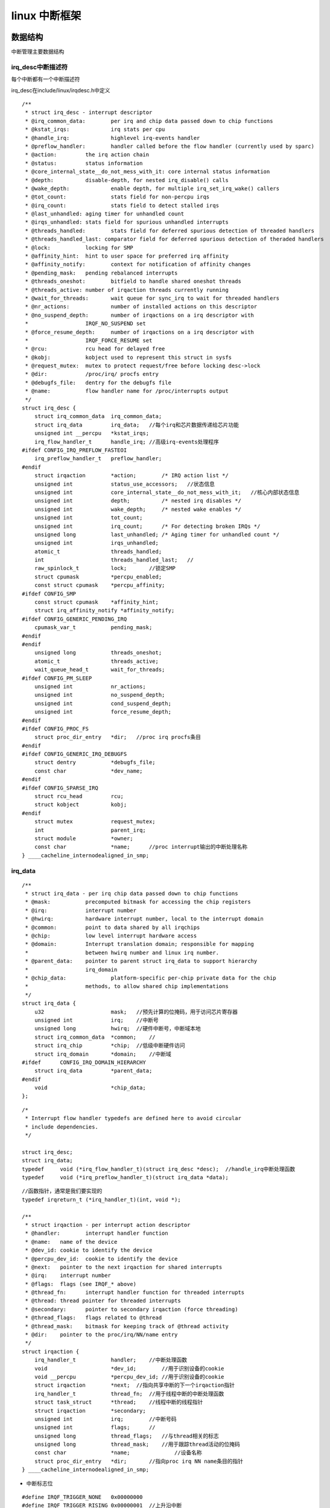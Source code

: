 linux 中断框架
=================

数据结构
-----------

中断管理主要数据结构

.. image::
   res/irq_data_struct.png

irq_desc中断描述符
^^^^^^^^^^^^^^^^^^^

每个中断都有一个中断描述符

irq_desc在include/linux/irqdesc.h中定义

::

    /**
     * struct irq_desc - interrupt descriptor
     * @irq_common_data:	per irq and chip data passed down to chip functions
     * @kstat_irqs:		irq stats per cpu
     * @handle_irq:		highlevel irq-events handler
     * @preflow_handler:	handler called before the flow handler (currently used by sparc)
     * @action:		the irq action chain
     * @status:		status information
     * @core_internal_state__do_not_mess_with_it: core internal status information
     * @depth:		disable-depth, for nested irq_disable() calls
     * @wake_depth:		enable depth, for multiple irq_set_irq_wake() callers
     * @tot_count:		stats field for non-percpu irqs
     * @irq_count:		stats field to detect stalled irqs
     * @last_unhandled:	aging timer for unhandled count
     * @irqs_unhandled:	stats field for spurious unhandled interrupts
     * @threads_handled:	stats field for deferred spurious detection of threaded handlers
     * @threads_handled_last: comparator field for deferred spurious detection of theraded handlers
     * @lock:		locking for SMP
     * @affinity_hint:	hint to user space for preferred irq affinity
     * @affinity_notify:	context for notification of affinity changes
     * @pending_mask:	pending rebalanced interrupts
     * @threads_oneshot:	bitfield to handle shared oneshot threads
     * @threads_active:	number of irqaction threads currently running
     * @wait_for_threads:	wait queue for sync_irq to wait for threaded handlers
     * @nr_actions:		number of installed actions on this descriptor
     * @no_suspend_depth:	number of irqactions on a irq descriptor with
     *			IRQF_NO_SUSPEND set
     * @force_resume_depth:	number of irqactions on a irq descriptor with
     *			IRQF_FORCE_RESUME set
     * @rcu:		rcu head for delayed free
     * @kobj:		kobject used to represent this struct in sysfs
     * @request_mutex:	mutex to protect request/free before locking desc->lock
     * @dir:		/proc/irq/ procfs entry
     * @debugfs_file:	dentry for the debugfs file
     * @name:		flow handler name for /proc/interrupts output
     */
    struct irq_desc {
        struct irq_common_data	irq_common_data;
        struct irq_data		irq_data;   //每个irq和芯片数据传递给芯片功能
        unsigned int __percpu	*kstat_irqs;
        irq_flow_handler_t	handle_irq; //高级irq-events处理程序
    #ifdef CONFIG_IRQ_PREFLOW_FASTEOI
        irq_preflow_handler_t	preflow_handler;
    #endif
        struct irqaction	*action;	/* IRQ action list */
        unsigned int		status_use_accessors;   //状态信息
        unsigned int		core_internal_state__do_not_mess_with_it;   //核心内部状态信息
        unsigned int		depth;		/* nested irq disables */
        unsigned int		wake_depth;	/* nested wake enables */
        unsigned int		tot_count;
        unsigned int		irq_count;	/* For detecting broken IRQs */
        unsigned long		last_unhandled;	/* Aging timer for unhandled count */
        unsigned int		irqs_unhandled;
        atomic_t		threads_handled;
        int			threads_handled_last;   //
        raw_spinlock_t		lock;       //锁定SMP
        struct cpumask		*percpu_enabled;
        const struct cpumask	*percpu_affinity;
    #ifdef CONFIG_SMP
        const struct cpumask	*affinity_hint;
        struct irq_affinity_notify *affinity_notify;
    #ifdef CONFIG_GENERIC_PENDING_IRQ
        cpumask_var_t		pending_mask;
    #endif
    #endif
        unsigned long		threads_oneshot;
        atomic_t		threads_active;
        wait_queue_head_t       wait_for_threads;
    #ifdef CONFIG_PM_SLEEP
        unsigned int		nr_actions;
        unsigned int		no_suspend_depth;
        unsigned int		cond_suspend_depth;
        unsigned int		force_resume_depth;
    #endif
    #ifdef CONFIG_PROC_FS
        struct proc_dir_entry	*dir;   //proc irq procfs条目
    #endif
    #ifdef CONFIG_GENERIC_IRQ_DEBUGFS
        struct dentry		*debugfs_file;
        const char		*dev_name;  
    #endif
    #ifdef CONFIG_SPARSE_IRQ
        struct rcu_head		rcu;
        struct kobject		kobj;
    #endif
        struct mutex		request_mutex;
        int			parent_irq;
        struct module		*owner;
        const char		*name;      //proc interrupt输出的中断处理名称
    } ____cacheline_internodealigned_in_smp;


irq_data
^^^^^^^^^^

::

    /**
     * struct irq_data - per irq chip data passed down to chip functions
     * @mask:		precomputed bitmask for accessing the chip registers
     * @irq:		interrupt number
     * @hwirq:		hardware interrupt number, local to the interrupt domain
     * @common:		point to data shared by all irqchips
     * @chip:		low level interrupt hardware access
     * @domain:		Interrupt translation domain; responsible for mapping
     *			between hwirq number and linux irq number.
     * @parent_data:	pointer to parent struct irq_data to support hierarchy
     *			irq_domain
     * @chip_data:		platform-specific per-chip private data for the chip
     *			methods, to allow shared chip implementations
     */
    struct irq_data {
        u32			mask;   //预先计算的位掩码，用于访问芯片寄存器
        unsigned int		irq;    //中断号
        unsigned long		hwirq;  //硬件中断号，中断域本地
        struct irq_common_data	*common;    //
        struct irq_chip		*chip;  //低级中断硬件访问
        struct irq_domain	*domain;    //中断域
    #ifdef	CONFIG_IRQ_DOMAIN_HIERARCHY
        struct irq_data		*parent_data;
    #endif
        void			*chip_data;
    };

::

    /*
     * Interrupt flow handler typedefs are defined here to avoid circular
     * include dependencies.
     */

    struct irq_desc;
    struct irq_data;
    typedef	void (*irq_flow_handler_t)(struct irq_desc *desc);  //handle_irq中断处理函数
    typedef	void (*irq_preflow_handler_t)(struct irq_data *data);


::

    //函数指针，通常是我们要实现的
    typedef irqreturn_t (*irq_handler_t)(int, void *);

    /**
     * struct irqaction - per interrupt action descriptor
     * @handler:	interrupt handler function
     * @name:	name of the device
     * @dev_id:	cookie to identify the device
     * @percpu_dev_id:	cookie to identify the device
     * @next:	pointer to the next irqaction for shared interrupts
     * @irq:	interrupt number
     * @flags:	flags (see IRQF_* above)
     * @thread_fn:	interrupt handler function for threaded interrupts
     * @thread:	thread pointer for threaded interrupts
     * @secondary:	pointer to secondary irqaction (force threading)
     * @thread_flags:	flags related to @thread
     * @thread_mask:	bitmask for keeping track of @thread activity
     * @dir:	pointer to the proc/irq/NN/name entry
     */
    struct irqaction {
        irq_handler_t		handler;    //中断处理函数
        void			*dev_id;        //用于识别设备的cookie
        void __percpu		*percpu_dev_id; //用于识别设备的cookie
        struct irqaction	*next;  //指向共享中断的下一个irqaction指针
        irq_handler_t		thread_fn;  //用于线程中断的中断处理函数
        struct task_struct	*thread;    //线程中断的线程指针
        struct irqaction	*secondary; 
        unsigned int		irq;        //中断号码
        unsigned int		flags;      //
        unsigned long		thread_flags;   //与thread相关的标志
        unsigned long		thread_mask;    //用于跟踪thread活动的位掩码
        const char		*name;              //设备名称
        struct proc_dir_entry	*dir;       //指向proc irq NN name条目的指针
    } ____cacheline_internodealigned_in_smp;


- 中断标志位

::

    #define IRQF_TRIGGER_NONE	0x00000000
    #define IRQF_TRIGGER_RISING	0x00000001  //上升沿中断
    #define IRQF_TRIGGER_FALLING	0x00000002
    #define IRQF_TRIGGER_HIGH	0x00000004      //高电平中断
    #define IRQF_TRIGGER_LOW	0x00000008
    #define IRQF_TRIGGER_MASK	(IRQF_TRIGGER_HIGH | IRQF_TRIGGER_LOW | \
                     IRQF_TRIGGER_RISING | IRQF_TRIGGER_FALLING)
    #define IRQF_TRIGGER_PROBE	0x00000010


    #define IRQF_SHARED		0x00000080  //允许多个设备之间共享irq
    #define IRQF_PROBE_SHARED	0x00000100  //当呼叫着期望发生共享不匹配时由呼叫者设置
    #define __IRQF_TIMER		0x00000200  //定时器中断标志
    #define IRQF_PERCPU		0x00000400      //中断是每个CPU
    #define IRQF_NOBALANCING	0x00000800  //用于从irq平衡中排除此中断的标志
    #define IRQF_IRQPOLL		0x00001000  //用于轮询
    #define IRQF_ONESHOT		0x00002000
    #define IRQF_NO_SUSPEND		0x00004000
    #define IRQF_FORCE_RESUME	0x00008000
    #define IRQF_NO_THREAD		0x00010000
    #define IRQF_EARLY_RESUME	0x00020000
    #define IRQF_COND_SUSPEND	0x00040000

    #define IRQF_TIMER		(__IRQF_TIMER | IRQF_NO_SUSPEND | IRQF_NO_THREAD)


- irq_chip

irq_chip用于描述中断控制器底层操作相关的函数操作集合

::

    struct irq_chip {       //硬件中断描述符
        struct device	*parent_device;
        const char	*name;      //proc/interrupt的名称
        unsigned int	(*irq_startup)(struct irq_data *data);  //启动中断
        void		(*irq_shutdown)(struct irq_data *data);     //关闭中断
        void		(*irq_enable)(struct irq_data *data);
        void		(*irq_disable)(struct irq_data *data);

        void		(*irq_ack)(struct irq_data *data);  //开始新的中断
        void		(*irq_mask)(struct irq_data *data); //屏蔽中断源
        void		(*irq_mask_ack)(struct irq_data *data);
        void		(*irq_unmask)(struct irq_data *data);
        void		(*irq_eoi)(struct irq_data *data);  //中断结束

        int		(*irq_set_affinity)(struct irq_data *data, const struct cpumask *dest, bool force);     //在SMP机器上设置亲和力
        int		(*irq_retrigger)(struct irq_data *data);    //向CPU重启发送IRQ
        int		(*irq_set_type)(struct irq_data *data, unsigned int flow_type); //设置IEQ的流类型(IRQ_TYPE_LEVEL)
        int		(*irq_set_wake)(struct irq_data *data, unsigned int on);    //启用/禁用IRQ的电源管理

        void		(*irq_bus_lock)(struct irq_data *data); //用于锁定对慢速总线(I2c)芯片的访问功能
        void		(*irq_bus_sync_unlock)(struct irq_data *data);  //用于同步和解锁慢速总线芯片的功能
    
        void		(*irq_cpu_online)(struct irq_data *data);   //为辅助CPU设置中断源
        void		(*irq_cpu_offline)(struct irq_data *data);

        void		(*irq_suspend)(struct irq_data *data);
        void		(*irq_resume)(struct irq_data *data);   //恢复时从核心代码调用的函数
        void		(*irq_pm_shutdown)(struct irq_data *data);

        void		(*irq_calc_mask)(struct irq_data *data);

        void		(*irq_print_chip)(struct irq_data *data, struct seq_file *p);
        int		(*irq_request_resources)(struct irq_data *data);
        void		(*irq_release_resources)(struct irq_data *data);

        void		(*irq_compose_msi_msg)(struct irq_data *data, struct msi_msg *msg);
        void		(*irq_write_msi_msg)(struct irq_data *data, struct msi_msg *msg);

        int		(*irq_get_irqchip_state)(struct irq_data *data, enum irqchip_irq_state which, bool *state);
        int		(*irq_set_irqchip_state)(struct irq_data *data, enum irqchip_irq_state which, bool state);

        int		(*irq_set_vcpu_affinity)(struct irq_data *data, void *vcpu_info);

        void		(*ipi_send_single)(struct irq_data *data, unsigned int cpu);
        void		(*ipi_send_mask)(struct irq_data *data, const struct cpumask *dest);

        int		(*irq_nmi_setup)(struct irq_data *data);
        void		(*irq_nmi_teardown)(struct irq_data *data);

        unsigned long	flags;
    };

通常我们所说的中断可以分为两种，一种是内部中断(定时器，串口，i2c等)，另一种是外部中断(GPIO+触发类型),内部中断是由固定的独立的中断号的。而外部中断，因为数量较多，
每个单独占用一个的话特别浪费中断资源，所以有些外部中断是有单独的中断号的，而另外一些则是多个端口共享一个中断号

.. image::
    res/ext_share_irq.png

中断控制器
--------------

linux内核中断管理分层架构:

1. 硬件层: CPU和中断控制器的连接
2. 处理器架构管理层: 如CPU中断异常处理
3. 中断控制器管理层: 如IRQ号的映射
4. linux内核通用中断处理器层: 如中断注册与中断处理

中断控制器
^^^^^^^^^^^

.. image::
    res/gic_controller.png

GIC中断控制器由两部分组成，distributor和cpu interface

- distributor 集中管理所有中断源

1. 配置中断的优先级
2. 设置每个中断可路由的CPU列表
3. 向每个CPU interface配送最高优先级的中断
4. 中断屏蔽、中断抢占
5. 配置中断时边缘触发还是水平触发


- cpu interface是GIC连接到CPU的接口，每个cpu interface提供了一个编程接口，主要功能包括

1. 使能中断请求信号到CPU
2. acknowledging 中断，表示CPU接收到中断请求
3. 指示中断的处理完成
4. 设置处理器中断优先级，高于此优先级方可发送给处理器
5. 设置处理器的抢占策略
6. 确定处理器的最高优先级待处理中断

**支持的中断类型**

=====================   =================   ==============  ===================================================================
中断类型                硬件中断号范围      含义            应用场景
---------------------   -----------------   --------------  -------------------------------------------------------------------
SGI私有软件触发中断     0~15                用于核间通信    通常用于多核通信
PPI私有外设中断         16~31               处理器私有中断  如CPU本地时钟Local timer
SPI公用外设中断         32~1019             用用外设中断    用用外设中断，如SPI,I2C，IO等
=====================   =================   ==============  ===================================================================

- 中断状态

1. inactive(不活跃)状态：中断处于无效状态；
2. pending(等待)状态：中断处于有效状态，但是等待CPU响应该中断；
3. active(活跃)状态：CPU已经响应中断；
4. active and pending(活跃并等待)状态：CPU正在响应中断，但是该中断源又发送中断过来

转换图如下

.. image::
    res/irq_sta.png


.. note::
    GIC总是会选择优先级最高的pending的中断发送给CPU，通过cat /proc/interrupts可以查看当前平台的中断源


虚拟中断号和硬中断号
---------------------

- 虚拟中断号

::

	<include/asm-generic/irq.h>
	/*
	* NR_IRQS is the upper bound of how many interrupts can be handled
	* in the platform. It is used to size the static irq_map array,
	* so don't make it too big.
	*/
	#ifndef NR_IRQS
	#define NR_IRQS 64
	#endif

	<kernel/irq/internals.h>
	#ifdef CONFIG_SPARSE_IRQ
	# define IRQ_BITMAP_BITS        (NR_IRQS + 8196)
	#else
	# define IRQ_BITMAP_BITS        NR_IRQS
	#endif

	<kernel/irq/irqdesc.c>
	static DECLARE_BITMAP(allocated_irqs, IRQ_BITMAP_BITS);

linux定义了位图来管理这些虚拟中断号，allocated_irqs变量分配了IRQ_BITMAP_BOTS个bit位，每个bit位代表一个中断

- 硬件中断号

1. 0~31中断号给了SGI和PPI
2. 其他外设中断号会从32开始
3. dts中会用interrupts = <硬中断号n>来指定硬件中断号，真正的硬中断号为32+n

.. image::
	res/irq_number.png

cat /proc/interrupts看到的是实际的硬件中断号，即转换完成的

.. note::
	dts中interrupts域主要包含三个属性: 1.中断类型:GIC_SPI(共享外设型，用0表示) GIC_PPI(私有外设中断，用1表示) 2.中断ID 3.触发类型:IRQ_TYPE_EDGE_RISING等




